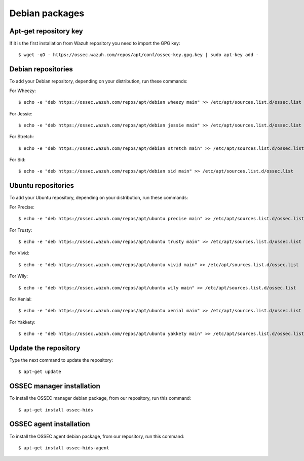.. _ossec_installation_deb:

Debian packages
===============

Apt-get repository key
----------------------

If it is the first installation from Wazuh repository you need to import the GPG key: ::

   $ wget -qO - https://ossec.wazuh.com/repos/apt/conf/ossec-key.gpg.key | sudo apt-key add -

Debian repositories
-------------------

To add your Debian repository, depending on your distribution, run these commands:

For Wheezy: ::

   $ echo -e "deb https://ossec.wazuh.com/repos/apt/debian wheezy main" >> /etc/apt/sources.list.d/ossec.list

For Jessie: ::

   $ echo -e "deb https://ossec.wazuh.com/repos/apt/debian jessie main" >> /etc/apt/sources.list.d/ossec.list

For Stretch: ::

   $ echo -e "deb https://ossec.wazuh.com/repos/apt/debian stretch main" >> /etc/apt/sources.list.d/ossec.list

For Sid: ::

   $ echo -e "deb https://ossec.wazuh.com/repos/apt/debian sid main" >> /etc/apt/sources.list.d/ossec.list

Ubuntu repositories
-------------------

To add your Ubuntu repository, depending on your distribution, run these commands:

For Precise::

   $ echo -e "deb https://ossec.wazuh.com/repos/apt/ubuntu precise main" >> /etc/apt/sources.list.d/ossec.list

For Trusty::

   $ echo -e "deb https://ossec.wazuh.com/repos/apt/ubuntu trusty main" >> /etc/apt/sources.list.d/ossec.list

For Vivid::

   $ echo -e "deb https://ossec.wazuh.com/repos/apt/ubuntu vivid main" >> /etc/apt/sources.list.d/ossec.list

For Wily::

   $ echo -e "deb https://ossec.wazuh.com/repos/apt/ubuntu wily main" >> /etc/apt/sources.list.d/ossec.list

For Xenial::

   $ echo -e "deb https://ossec.wazuh.com/repos/apt/ubuntu xenial main" >> /etc/apt/sources.list.d/ossec.list

For Yakkety::

   $ echo -e "deb https://ossec.wazuh.com/repos/apt/ubuntu yakkety main" >> /etc/apt/sources.list.d/ossec.list

Update the repository
---------------------

Type the next command to update the repository::

   $ apt-get update


OSSEC manager installation
--------------------------

To install the OSSEC manager debian package, from our repository, run this command: ::

   $ apt-get install ossec-hids


OSSEC agent installation
------------------------

To install the OSSEC agent debian package, from our repository, run this command: ::

   $ apt-get install ossec-hids-agent
